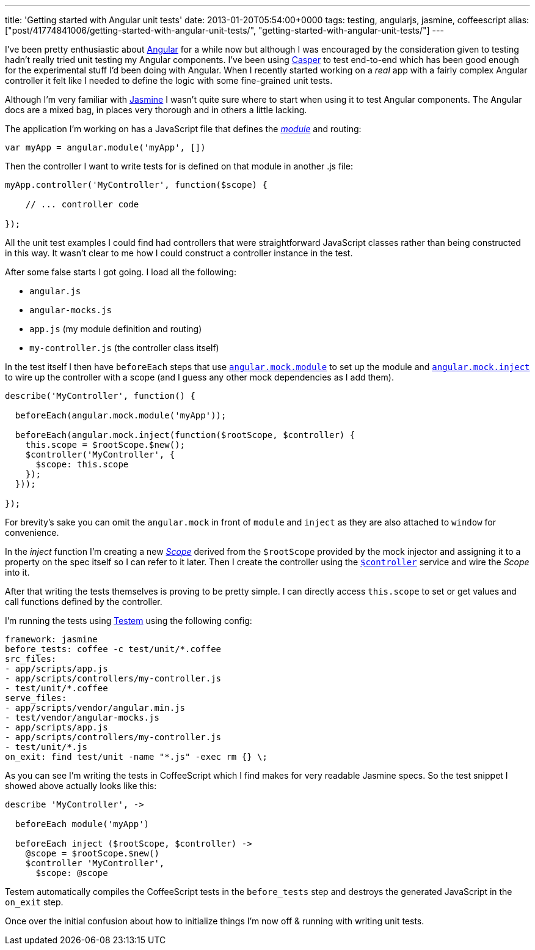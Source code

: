 ---
title: 'Getting started with Angular unit tests'
date: 2013-01-20T05:54:00+0000
tags: testing, angularjs, jasmine, coffeescript
alias: ["post/41774841006/getting-started-with-angular-unit-tests/", "getting-started-with-angular-unit-tests/"]
---

I've been pretty enthusiastic about http://angularjs.org/[Angular] for a while now but although I was encouraged by the consideration given to testing hadn't really tried unit testing my Angular components. I've been using http://casperjs.org/[Casper] to test end-to-end which has been good enough for the experimental stuff I'd been doing with Angular. When I recently started working on a _real_ app with a fairly complex Angular controller it felt like I needed to define the logic with some fine-grained unit tests.

Although I'm very familiar with http://pivotal.github.com/jasmine/[Jasmine] I wasn't quite sure where to start when using it to test Angular components. The Angular docs are a mixed bag, in places very thorough and in others a little lacking.

The application I'm working on has a JavaScript file that defines the _http://docs.angularjs.org/api/angular.module[module]_ and routing:

[source,javascript]
---------------------------------------
var myApp = angular.module('myApp', [])
---------------------------------------

Then the controller I want to write tests for is defined on that module in another .js file:

[source,javascript]
---------------------------------------------------
myApp.controller('MyController', function($scope) {

    // ... controller code

});
---------------------------------------------------

All the unit test examples I could find had controllers that were straightforward JavaScript classes rather than being constructed in this way. It wasn't clear to me how I could construct a controller instance in the test.

After some false starts I got going. I load all the following:

* `angular.js`
* `angular-mocks.js`
* `app.js` (my module definition and routing)
* `my-controller.js` (the controller class itself)

In the test itself I then have `beforeEach` steps that use http://docs.angularjs.org/api/angular.mock.module[`angular.mock.module`] to set up the module and http://docs.angularjs.org/api/angular.mock.inject[`angular.mock.inject`] to wire up the controller with a scope (and I guess any other mock dependencies as I add them).

[source,javascript]
--------------------------------------------------------------------
describe('MyController', function() {

  beforeEach(angular.mock.module('myApp'));

  beforeEach(angular.mock.inject(function($rootScope, $controller) {
    this.scope = $rootScope.$new();
    $controller('MyController', {
      $scope: this.scope
    });
  }));

});
--------------------------------------------------------------------

For brevity's sake you can omit the `angular.mock` in front of `module` and `inject` as they are also attached to `window` for convenience.

In the _inject_ function I'm creating a new http://docs.angularjs.org/api/ng.$rootScope.Scope[_Scope_] derived from the `$rootScope` provided by the mock injector and assigning it to a property on the spec itself so I can refer to it later. Then I create the controller using the http://docs.angularjs.org/api/ng.$controller[`$controller`] service and wire the _Scope_ into it.

After that writing the tests themselves is proving to be pretty simple. I can directly access `this.scope` to set or get values and call functions defined by the controller.

I'm running the tests using https://github.com/airportyh/testem[Testem] using the following config:

[source,yaml]
---------------------------------------------------
framework: jasmine
before_tests: coffee -c test/unit/*.coffee
src_files:
- app/scripts/app.js
- app/scripts/controllers/my-controller.js
- test/unit/*.coffee
serve_files:
- app/scripts/vendor/angular.min.js
- test/vendor/angular-mocks.js
- app/scripts/app.js
- app/scripts/controllers/my-controller.js
- test/unit/*.js
on_exit: find test/unit -name "*.js" -exec rm {} \;
---------------------------------------------------

As you can see I'm writing the tests in CoffeeScript which I find makes for very readable Jasmine specs. So the test snippet I showed above actually looks like this:

[source,coffeescript]
------------------------------------------------
describe 'MyController', ->

  beforeEach module('myApp')

  beforeEach inject ($rootScope, $controller) ->
    @scope = $rootScope.$new()
    $controller 'MyController',
      $scope: @scope
------------------------------------------------

Testem automatically compiles the CoffeeScript tests in the `before_tests` step and destroys the generated JavaScript in the `on_exit` step.

Once over the initial confusion about how to initialize things I'm now off & running with writing unit tests.

